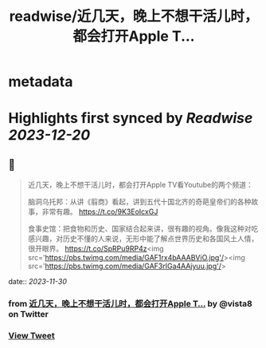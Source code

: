:PROPERTIES:
:title: readwise/近几天，晚上不想干活儿时，都会打开Apple T...
:END:


* metadata
:PROPERTIES:
:author: [[vista8 on Twitter]]
:full-title: "近几天，晚上不想干活儿时，都会打开Apple T..."
:category: [[tweets]]
:url: https://twitter.com/vista8/status/1729795429293076950
:image-url: https://pbs.twimg.com/profile_images/28889602/20070314_b0295ade0c516903fd31D3r1hlye1a1Q.jpg
:END:

* Highlights first synced by [[Readwise]] [[2023-12-20]]
** 📌
#+BEGIN_QUOTE
近几天，晚上不想干活儿时，都会打开Apple TV看Youtube的两个频道：

脑洞乌托邦：从讲《翦商》看起，讲到五代十国北齐的奇葩皇帝们的各种故事，非常有趣。
https://t.co/9K3EoIcxGJ

食事史馆：把食物和历史、国家结合起来讲，很有趣的视角。像我这种对吃感兴趣，对历史不懂的人来说，无形中能了解点世界历史和各国风土人情，很开眼界。
https://t.co/SpRPu9RP4z<img src='https://pbs.twimg.com/media/GAF1rx4bAAABViO.jpg'/><img src='https://pbs.twimg.com/media/GAF3rIGa4AAjyuu.jpg'/> 
#+END_QUOTE
    date:: [[2023-11-30]]
*** from _近几天，晚上不想干活儿时，都会打开Apple T..._ by @vista8 on Twitter
*** [[https://twitter.com/vista8/status/1729795429293076950][View Tweet]]